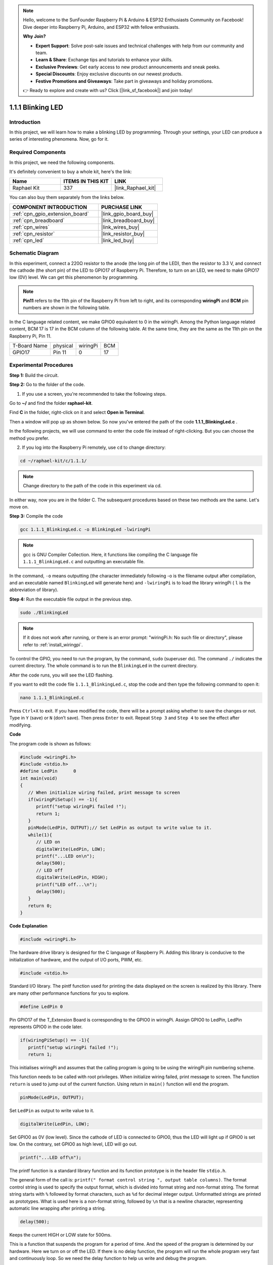 .. note::

    Hello, welcome to the SunFounder Raspberry Pi & Arduino & ESP32 Enthusiasts Community on Facebook! Dive deeper into Raspberry Pi, Arduino, and ESP32 with fellow enthusiasts.

    **Why Join?**

    - **Expert Support**: Solve post-sale issues and technical challenges with help from our community and team.
    - **Learn & Share**: Exchange tips and tutorials to enhance your skills.
    - **Exclusive Previews**: Get early access to new product announcements and sneak peeks.
    - **Special Discounts**: Enjoy exclusive discounts on our newest products.
    - **Festive Promotions and Giveaways**: Take part in giveaways and holiday promotions.

    👉 Ready to explore and create with us? Click [|link_sf_facebook|] and join today!

.. _1.1.1_c_pi5:

1.1.1 Blinking LED
=========================

Introduction
-----------------

In this project, we will learn how to make a blinking LED by programming.
Through your settings, your LED can produce a series of interesting
phenomena. Now, go for it.

Required Components
------------------------------

In this project, we need the following components. 

.. image:: ../img/blinking_led_list.png
    :width: 800
    :align: center

It's definitely convenient to buy a whole kit, here's the link: 

.. list-table::
    :widths: 20 20 20
    :header-rows: 1

    *   - Name	
        - ITEMS IN THIS KIT
        - LINK
    *   - Raphael Kit
        - 337
        - |link_Raphael_kit|

You can also buy them separately from the links below.

.. list-table::
    :widths: 30 20
    :header-rows: 1

    *   - COMPONENT INTRODUCTION
        - PURCHASE LINK

    *   - :ref:`cpn_gpio_extension_board`
        - |link_gpio_board_buy|
    *   - :ref:`cpn_breadboard`
        - |link_breadboard_buy|
    *   - :ref:`cpn_wires`
        - |link_wires_buy|
    *   - :ref:`cpn_resistor`
        - |link_resistor_buy|
    *   - :ref:`cpn_led`
        - |link_led_buy|

Schematic Diagram
---------------------

In this experiment, connect a 220Ω resistor to the anode (the long pin
of the LED), then the resistor to 3.3 V, and connect the cathode (the
short pin) of the LED to GPIO17 of Raspberry Pi. Therefore, to turn on
an LED, we need to make GPIO17 low (0V) level. We can get this
phenomenon by programming.

.. note::

    **Pin11** refers to the 11th pin of the Raspberry Pi from left to right, and its corresponding **wiringPi** and **BCM** pin numbers are shown in the following table.

In the C language related content, we make GPIO0 equivalent to 0 in the
wiringPi. Among the Python language related content, BCM 17 is 17 in the
BCM column of the following table. At the same time, they are the same
as the 11th pin on the Raspberry Pi, Pin 11.

============ ======== ======== ===
T-Board Name physical wiringPi BCM
GPIO17       Pin 11   0        17
============ ======== ======== ===

.. image:: ../img/image48.png
    :width: 800
    :align: center

Experimental Procedures
-----------------------------

**Step 1:** Build the circuit.

.. image:: ../img/image49.png
    :width: 800
    :align: center

**Step 2:** Go to the folder of the code.

1) If you use a screen, you're recommended to take the following steps.

Go to **~/** and find the folder **raphael-kit**.

Find **C** in the folder, right-click on it and select **Open in
Terminal**.

.. image:: ../img/image50.png
    :width: 800
    :align: center

Then a window will pop up as shown below. So now you've entered the path
of the code **1.1.1_BlinkingLed.c** .

.. image:: ../img/image51.png
    :width: 800
    :align: center

In the following projects, we will use command to enter the code file
instead of right-clicking. But you can choose the method you prefer.


2) If you log into the Raspberry Pi remotely, use ``cd`` to change directory:

.. raw:: html

   <run></run>

.. code-block::

   cd ~/raphael-kit/c/1.1.1/

.. note::
    Change directory to the path of the code in this experiment via cd.

In either way, now you are in the folder C. The subsequent
procedures based on these two methods are the same. Let's move on.

**Step 3:** Compile the code

.. raw:: html

   <run></run>

.. code-block::

   gcc 1.1.1_BlinkingLed.c -o BlinkingLed -lwiringPi

.. note::
    gcc is GNU Compiler Collection. Here, it functions like
    compiling the C language file ``1.1.1_BlinkingLed.c`` and outputting an
    executable file.

In the command, ``-o`` means outputting (the character immediately
following -o is the filename output after compilation, and an executable
named ``BlinkingLed`` will generate here) and ``-lwiringPi`` is to load
the library wiringPi ( ``l`` is the abbreviation of library).

**Step 4:** Run the executable file output in the previous step.

.. raw:: html

   <run></run>

.. code-block::

   sudo ./BlinkingLed

.. note::

   If it does not work after running, or there is an error prompt: \"wiringPi.h: No such file or directory\", please refer to :ref:`install_wiringpi`.

To control the GPIO, you need to run the program, by the
command, ``sudo`` (superuser do). The command ``./`` indicates the current
directory. The whole command is to run the ``BlinkingLed`` in the
current directory.


After the code runs, you will see the LED flashing.

If you want to edit the code file ``1.1.1_BlinkingLed.c``, stop the code and then type the following command to open it:

.. raw:: html

   <run></run>

.. code-block::

   nano 1.1.1_BlinkingLed.c


Press ``Ctrl+X`` to exit. If you have modified the code, there will be a
prompt asking whether to save the changes or not. Type in ``Y`` (save)
or ``N`` (don’t save). Then press ``Enter`` to exit. Repeat ``Step 3``
and ``Step 4`` to see the effect after modifying.

.. image:: ../img/image53.png
    :width: 800
    :align: center

**Code**

The program code is shown as follows:

.. code-block:: c

   #include <wiringPi.h>  
   #include <stdio.h>
   #define LedPin      0
   int main(void)
   {
      // When initialize wiring failed, print message to screen
      if(wiringPiSetup() == -1){
         printf("setup wiringPi failed !");
         return 1;
      }
      pinMode(LedPin, OUTPUT);// Set LedPin as output to write value to it.
      while(1){
         // LED on
         digitalWrite(LedPin, LOW);
         printf("...LED on\n");
         delay(500);
         // LED off
         digitalWrite(LedPin, HIGH);
         printf("LED off...\n");
         delay(500);
      }
      return 0;
   }

**Code Explanation**

.. code-block:: c

   #include <wiringPi.h>

The hardware drive library is designed for the C language of Raspberry
Pi. Adding this library is conducive to the initialization of hardware,
and the output of I/O ports, PWM, etc.

.. code-block:: c

   #include <stdio.h>

Standard I/O library. The pintf function used for printing the data
displayed on the screen is realized by this library. There are many
other performance functions for you to explore.

.. code-block:: c

   #define LedPin 0

Pin GPIO17 of the T_Extension Board is corresponding to the GPIO0 in
wiringPi. Assign GPIO0 to LedPin, LedPin represents GPIO0 in the code
later.

.. code-block:: c

   if(wiringPiSetup() == -1){
      printf("setup wiringPi failed !");
      return 1;

This initialises wiringPi and assumes that the calling program is going
to be using the wiringPi pin numbering scheme.

This function needs to be called with root privileges.
When initialize wiring failed, print message to screen. The function
``return`` is used to jump out of the current function. Using return in
``main()`` function will end the program.

.. code-block:: c

   pinMode(LedPin, OUTPUT);

Set ``LedPin`` as output to write value to it.

.. code-block:: c

   digitalWrite(LedPin, LOW);

Set GPIO0 as 0V (low level). Since the cathode of LED is connected to
GPIO0, thus the LED will light up if GPIO0 is set low. On the contrary,
set GPIO0 as high level, LED will go out.

.. code-block:: c

   printf("...LED off\n");

The printf function is a standard library function and its function
prototype is in the header file ``stdio.h``. 

The general form of the call is: ``printf(" format control string ", output table columns)``. The format
control string is used to specify the output format, which is divided
into format string and non-format string. The format string starts with
``%`` followed by format characters, such as ``%d`` for decimal integer
output. Unformatted strings are printed as prototypes. What is used here
is a non-format string, followed by ``\n`` that is a newline character,
representing automatic line wrapping after printing a string.

.. code-block:: c

   delay(500);

Keeps the current HIGH or LOW state for 500ms.

This is a function that suspends the program for a period of time. And
the speed of the program is determined by our hardware. Here we turn on
or off the LED. If there is no delay function, the program will run the
whole program very fast and continuously loop. So we need the delay
function to help us write and debug the program.

.. code-block:: c

   return 0;

Usually, it is placed behind the main function, indicating that the
function returns 0 on successful execution.

Phenomenon Picture
--------------------

.. image:: ../img/image54.jpeg
   :width: 800
   :align: center